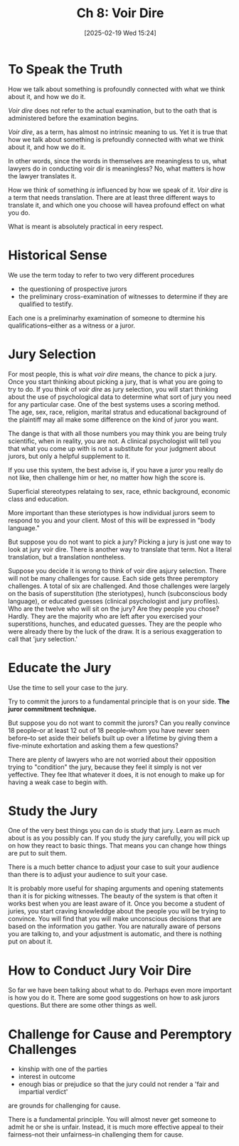 #+title:      Ch 8: Voir Dire
#+date:       [2025-02-19 Wed 15:24]
#+filetags:   :ch:hornbook:notebook:trial:voirdir:
#+identifier: 20250219T152431
#+signature:  27=8

* To Speak the Truth

How we talk about something is profoundly connected with what we think about it, and how we do it.

/Voir dire/ does not refer to the actual examination, but to the oath that is administered before the examination begins.

/Voir dire/, as a term, has almost no intrinsic meaning to us.  Yet it is true that how we talk about something is prefoundly connected with what we think about it, and how we do it.

In other words, since the words in themselves are meaningless to us, what lawyers do in conducting voir dir is meaningless?  No, what matters is how the lawyer translates it.

How we think of something /is/ influenced by how we speak of it.  /Voir dire/ is a term that needs translation.  There are at least three different ways to translate it, and which one you choose will havea profound effect on what you do.

What is meant is absolutely practical in eery respect.

* Historical Sense

We use the term today to refer to two very different procedures

- the questioning of prospective jurors
- the preliminary cross-examination of witnesses to determine if they are qualified to testify.


Each one is a preliminarhy examination of someone to dtermine his qualifications--either as a witness or a juror.

* Jury Selection

For most people, this is what /voir dire/ means, the chance to pick a jury.  Once you start thinking about picking a jury, that is what you are going to try to do.  If you think of /voir dire/ as jury selection, you will start thinking about the use of psychological data to determine what sort of jury you need for any particular case.  One of the best systems uses a scoring method.  The age, sex, race, religion, marital stratus and educational background of the plaintiff may all make some difference on the kind of juror you want.

The dange is that with all those numbers you may think you are being truly scientific, when in reality, you are not.  A clinical psychologist will tell you that what you come up with is not a substitute for your judgment about jurors, but only a helpful supplement to it.

If you use this system, the best advise is, if you have a juror you really do not like, then challenge him or her, no matter how high the score is.

Superficial stereotypes relataing to sex, race, ethnic background, economic class and education.

More important than these steriotypes is how individual jurors seem to respond to you and your client.  Most of this will be expressed in "body language."

But suppose you do not want to pick a jury?  Picking a jury is just one way to look at jury voir dire.  There is another way to translate that term.  Not a literal translation, but a translation nontheless.

Suppose you decide it is wrong to think of voir dire asjury selection.  There will not be many challenges for cause.  Each side gets three peremptory challenges.  A total of six are challenged.  And those challenges were largely on the basis of superstitution (the steriotypes), hunch (subconscious body language), or educated guesses (clinical psychologist and jury profiles).  Who are the twelve who will sit on the jury?  Are they people you chose?  Hardly.  They are the majority who are left after you exercised your superstitions, hunches, and educated guesses.  They are the people who were already there by the luck of the draw.  It is a serious exaggeration to call that 'jury selection.'

* Educate the Jury

Use the time to sell your case to the jury.

Try to commit the jurors to a fundamental principle that is on your side.  *The juror commitment technique.*

But suppose you do not want to commit the jurors?  Can you really convince 18 people--or at least 12 out of 18 people--whom you have never seen before--to set aside their beliefs built up over a lifetime by giving them a five-minute exhortation and asking them a few questions?

There are plenty of lawyers who are not worried about their opposition trying to "condition" the jury, because they feel it simply is not ver yeffective.  They fee lthat whatever it does, it is not enough to make up for having a weak case to begin with.

* Study the Jury

One of the very best things you can do is study that jury.  Learn as much about is as you possibly can.  If you study the jury carefully, you will pick up on how they react to basic things.  That means you can change how things are put to suit them.

There is a much better chance to adjust your case to suit your audience than there is to adjust your audience to suit your case.

It is probably more useful for shaping arguments and opening statements than it is for picking witnesses.  The beauty of the system is that often it works best when you are least aware of it.  Once you become a student of juries, you start craving knowleddge about the people you will be trying to convince.  You will find that you will make unconscious decisions that are based on the information you gather.  You are naturally aware of persons you are talking to, and your adjustment is automatic, and there is nothing put on about it.

* How to Conduct Jury Voir Dire

So far we have been talking about what to do.  Perhaps even more important is how you do it.  There are some good suggestions on how to ask jurors questions.  But there are some other things as well.

* Challenge for Cause and Peremptory Challenges

- kinship with one of the parties
- interest in outcome
- enough bias or prejudice so that the jury could not render a 'fair and impartial verdict'
are grounds for challenging for cause.

There is a fundamental principle.  You will almost never get someone to admit he or she is unfair.  Instead, it is much more effective appeal to their fairness--not their unfairness--in challenging them for cause.
